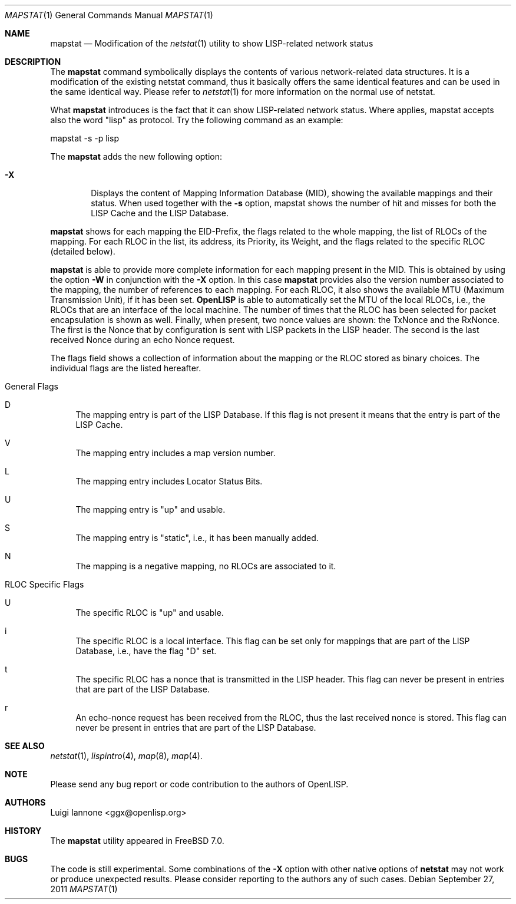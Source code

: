.\"/usr/src/usr.bin/mapstat/mapstat.1
.\"
.\" Copyright (c) 2009-2011 The OpenLISP Project
.\"
.\" Redistribution and use in source and binary forms, with or without
.\" modification, are permitted provided that the following conditions
.\" are met:
.\" 1. Redistributions of source code must retain the above copyright
.\"    notice, this list of conditions and the following disclaimer.
.\" 2. Redistributions in binary form must reproduce the above copyright
.\"    notice, this list of conditions and the following disclaimer in the
.\"    documentation and/or other materials provided with the distribution.
.\" 3. All advertising materials mentioning features or use of this software
.\"    must display the following acknowledgement:
.\"	This product includes software developed by the University of
.\"	California, Berkeley and its contributors.
.\" 4. Neither the name of the University nor the names of its contributors
.\"    may be used to endorse or promote products derived from this software
.\"    without specific prior written permission.
.\"
.\" THIS SOFTWARE IS PROVIDED BY THE REGENTS AND CONTRIBUTORS ``AS IS'' AND
.\" ANY EXPRESS OR IMPLIED WARRANTIES, INCLUDING, BUT NOT LIMITED TO, THE
.\" IMPLIED WARRANTIES OF MERCHANTABILITY AND FITNESS FOR A PARTICULAR PURPOSE
.\" ARE DISCLAIMED.  IN NO EVENT SHALL THE REGENTS OR CONTRIBUTORS BE LIABLE
.\" FOR ANY DIRECT, INDIRECT, INCIDENTAL, SPECIAL, EXEMPLARY, OR CONSEQUENTIAL
.\" DAMAGES (INCLUDING, BUT NOT LIMITED TO, PROCUREMENT OF SUBSTITUTE GOODS
.\" OR SERVICES; LOSS OF USE, DATA, OR PROFITS; OR BUSINESS INTERRUPTION)
.\" HOWEVER CAUSED AND ON ANY THEORY OF LIABILITY, WHETHER IN CONTRACT, STRICT
.\" LIABILITY, OR TORT (INCLUDING NEGLIGENCE OR OTHERWISE) ARISING IN ANY WAY
.\" OUT OF THE USE OF THIS SOFTWARE, EVEN IF ADVISED OF THE POSSIBILITY OF
.\" SUCH DAMAGE.
.\"
.\" Contributors:
.\"		Luigi Iannone <ggx@openlisp.org>
.\"
.\" $Id: mapstat.1 182 2011-09-22 16:11:37Z ggx $
.\"
.\"
.\"
.\" Copyright (c) 1983, 1990, 1992, 1993
.\"	The Regents of the University of California.  All rights reserved.
.\"
.\" Redistribution and use in source and binary forms, with or without
.\" modification, are permitted provided that the following conditions
.\" are met:
.\" 1. Redistributions of source code must retain the above copyright
.\"    notice, this list of conditions and the following disclaimer.
.\" 2. Redistributions in binary form must reproduce the above copyright
.\"    notice, this list of conditions and the following disclaimer in the
.\"    documentation and/or other materials provided with the distribution.
.\" 3. All advertising materials mentioning features or use of this software
.\"    must display the following acknowledgement:
.\"	This product includes software developed by the University of
.\"	California, Berkeley and its contributors.
.\" 4. Neither the name of the University nor the names of its contributors
.\"    may be used to endorse or promote products derived from this software
.\"    without specific prior written permission.
.\"
.\" THIS SOFTWARE IS PROVIDED BY THE REGENTS AND CONTRIBUTORS ``AS IS'' AND
.\" ANY EXPRESS OR IMPLIED WARRANTIES, INCLUDING, BUT NOT LIMITED TO, THE
.\" IMPLIED WARRANTIES OF MERCHANTABILITY AND FITNESS FOR A PARTICULAR PURPOSE
.\" ARE DISCLAIMED.  IN NO EVENT SHALL THE REGENTS OR CONTRIBUTORS BE LIABLE
.\" FOR ANY DIRECT, INDIRECT, INCIDENTAL, SPECIAL, EXEMPLARY, OR CONSEQUENTIAL
.\" DAMAGES (INCLUDING, BUT NOT LIMITED TO, PROCUREMENT OF SUBSTITUTE GOODS
.\" OR SERVICES; LOSS OF USE, DATA, OR PROFITS; OR BUSINESS INTERRUPTION)
.\" HOWEVER CAUSED AND ON ANY THEORY OF LIABILITY, WHETHER IN CONTRACT, STRICT
.\" LIABILITY, OR TORT (INCLUDING NEGLIGENCE OR OTHERWISE) ARISING IN ANY WAY
.\" OUT OF THE USE OF THIS SOFTWARE, EVEN IF ADVISED OF THE POSSIBILITY OF
.\" SUCH DAMAGE.
.\"
.\"	@(#)netstat.1	8.8 (Berkeley) 4/18/94
.\" $FreeBSD: src/usr.bin/netstat/netstat.1,v 1.50.8.3 2005/12/27 23:34:13 csjp Exp $
.\"
.Dd September 27, 2011
.Dt MAPSTAT 1
.Os
.Sh NAME
.Nm mapstat
.Nd Modification of the 
.Xr netstat 1
utility to show LISP-related network status
.Sh DESCRIPTION
The
.Nm
command symbolically displays the contents of various network-related
data structures. It is a modification of the existing netstat command,
thus it basically offers the same identical features and can be used
in the same identical way. Please refer to 
.Xr netstat 1
for more information on the normal use of netstat.
.Pp
What
.Nm 
introduces is the fact that it can show LISP-related network status.
Where applies, mapstat accepts also the word "lisp" as protocol.
Try the following command as an example:
.Pp
 mapstat -s -p lisp
.Pp
The 
.Nm 
adds the new following option:
.Bl -tag -width flag
.It Fl X 
Displays the content of Mapping Information Database (MID), showing
the available mappings and their status.   
When used together with the 
.Nm -s
option, mapstat shows the number of hit and misses for both the LISP
Cache and the LISP Database.
.El
.Pp
.Nm 
shows for each mapping the EID-Prefix, the flags related to the whole mapping,
the list of RLOCs of the mapping. For each RLOC in the list, its
address, its Priority, its Weight, and the flags related to the
specific RLOC (detailed below).
.Pp
.Nm
is able to provide more complete information for each mapping
present in the MID. This is obtained by using the option
.Nm -W 
in conjunction with the 
.Nm -X
option.
In this case 
.Nm
provides also the version number associated to the mapping,  the
number of references to each mapping.
For each RLOC, it also shows the available MTU (Maximum Transmission
Unit), if it has been set. 
.Nm OpenLISP 
is able to automatically set the MTU of the local RLOCs, i.e., the
RLOCs that are an interface of the local machine. 
The number of times that the RLOC has been selected
for packet encapsulation is shown as well.
Finally, when present, two nonce values are shown: the TxNonce and the
RxNonce.
The first is the Nonce that by configuration is sent with LISP packets
in the LISP header. The second is the last received Nonce during an
echo Nonce request.
.Pp 
The flags field shows a collection of information about the mapping or
the RLOC stored as binary choices. The individual flags are the listed
hereafter.
.Bl -tag -width 
.It General Flags 
.Bl -tag -width  
.It D   
The mapping entry is part of the LISP
Database. If this flag is not present it means that the entry is part
of the LISP Cache.
.It V   
The mapping entry includes a map version number.
.It L   
The mapping entry includes Locator Status Bits.
.It U   
The mapping entry is "up" and usable.
.It S   
The mapping entry is "static", i.e., it has been manually added.
.It N
The mapping is a negative mapping, no RLOCs are associated to it.
.El
.It RLOC Specific Flags 
.Bl -tag -width 
.It U 
The specific RLOC is "up" and usable.
.It i
The specific RLOC is a local interface. This flag can be set only for
mappings that are part of the LISP Database, i.e., have the flag "D" set.
.It t
The specific RLOC has a nonce that is transmitted in the LISP header.
This flag can never be present in entries that are part of the LISP
Database.
.It r
An echo-nonce request has been received from the RLOC, thus the last
received nonce is stored. This flag can never be present in entries
that are part of the LISP Database.
.El 
.El
.Sh SEE ALSO
.Xr netstat 1 ,
.Xr lispintro 4 ,
.Xr map 8 ,
.Xr map 4 .
.Sh NOTE
.Pp
Please send any bug report or code contribution to the authors of
OpenLISP.
.Sh AUTHORS
Luigi Iannone <ggx@openlisp.org>
.Sh HISTORY
The
.Nm
utility appeared in
.Fx 7.0 . 
.Sh BUGS
The code is still experimental. Some combinations of the 
.Fl X 
option with other native options of 
.Cm netstat
may not work or produce unexpected results. Please consider reporting
to the authors any of such cases. 
